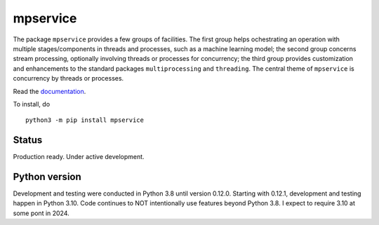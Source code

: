mpservice
=========

The package ``mpservice`` provides a few groups of facilities. The first group helps ochestrating an operation 
with multiple stages/components in threads and processes, such as a machine learning model;
the second group concerns stream processing, optionally involving threads or processes for concurrency;
the third group provides customization and enhancements to the standard packages ``multiprocessing`` and ``threading``.
The central theme of ``mpservice`` is concurrency by threads or processes.

Read the `documentation <https://mpservice.readthedocs.io/en/latest/>`_.

To install, do

::
    
    python3 -m pip install mpservice


Status
------

Production ready. Under active development.


Python version
--------------

Development and testing were conducted in Python 3.8 until version 0.12.0.
Starting with 0.12.1, development and testing happen in Python 3.10.
Code continues to NOT intentionally use features beyond Python 3.8.
I expect to require 3.10 at some pont in 2024.
